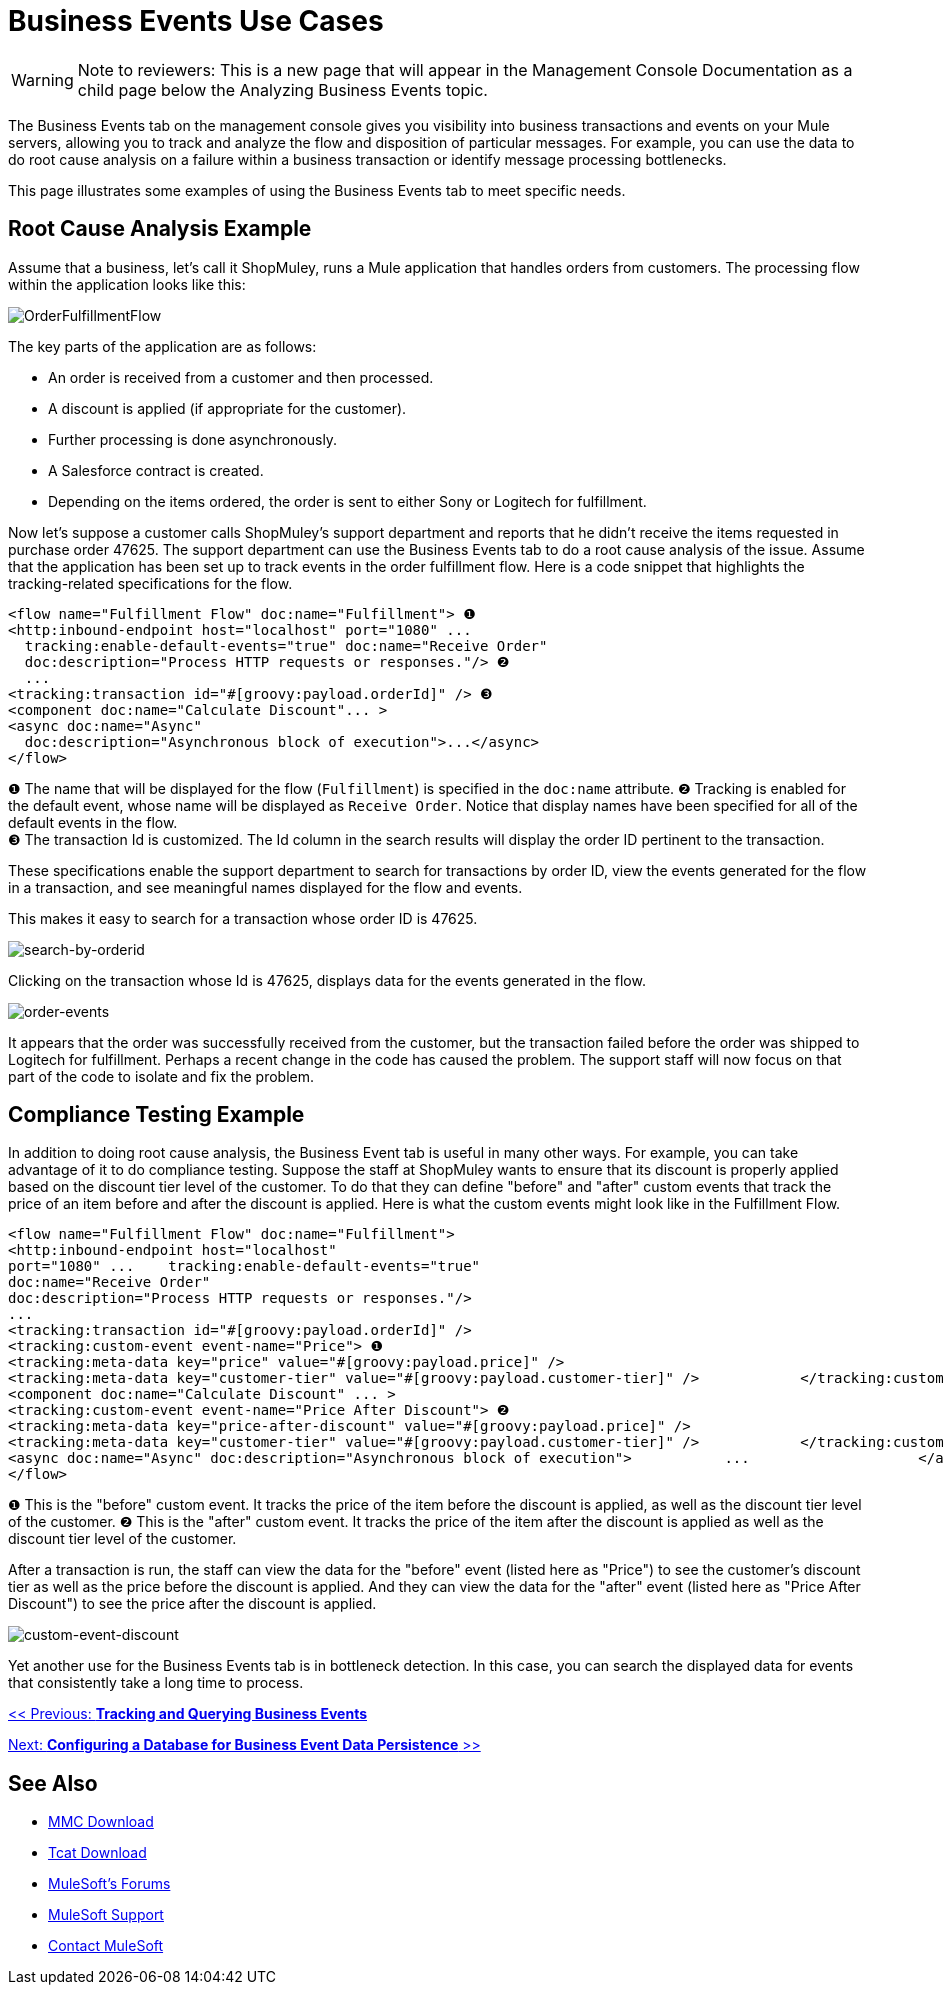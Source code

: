 = Business Events Use Cases

[WARNING]
Note to reviewers: This is a new page that will appear in the Management Console Documentation as a child page below the Analyzing Business Events topic.

The Business Events tab on the management console gives you visibility into business transactions and events on your Mule servers, allowing you to track and analyze the flow and disposition of particular messages. For example, you can use the data to do root cause analysis on a failure within a business transaction or identify message processing bottlenecks.

This page illustrates some examples of using the Business Events tab to meet specific needs.

== Root Cause Analysis Example

Assume that a business, let's call it ShopMuley, runs a Mule application that handles orders from customers. The processing flow within the application looks like this:

image:OrderFulfillmentFlow.png[OrderFulfillmentFlow]

The key parts of the application are as follows:

* An order is received from a customer and then processed.
* A discount is applied (if appropriate for the customer).
* Further processing is done asynchronously.
* A Salesforce contract is created.
* Depending on the items ordered, the order is sent to either Sony or Logitech for fulfillment.

Now let's suppose a customer calls ShopMuley's support department and reports that he didn't receive the items requested in purchase order 47625. The support department can use the Business Events tab to do a root cause analysis of the issue. Assume that the application has been set up to track events in the order fulfillment flow. Here is a code snippet that highlights the tracking-related specifications for the flow.

[source, xml, linenums]
----
<flow name="Fulfillment Flow" doc:name="Fulfillment"> ❶
<http:inbound-endpoint host="localhost" port="1080" ...
  tracking:enable-default-events="true" doc:name="Receive Order"
  doc:description="Process HTTP requests or responses."/> ❷
  ...
<tracking:transaction id="#[groovy:payload.orderId]" /> ❸
<component doc:name="Calculate Discount"... >
<async doc:name="Async"
  doc:description="Asynchronous block of execution">...</async>
</flow>
----

❶ The name that will be displayed for the flow (`Fulfillment`) is specified in the `doc:name` attribute.
❷ Tracking is enabled for the default event, whose name will be displayed as `Receive Order`. Notice that display names have been specified for all of the default events in the flow. +
❸ The transaction Id is customized. The Id column in the search results will display the order ID pertinent to the transaction.

These specifications enable the support department to search for transactions by order ID, view the events generated for the flow in a transaction, and see meaningful names displayed for the flow and events.

This makes it easy to search for a transaction whose order ID is 47625.

image:search-by-orderid.png[search-by-orderid]

Clicking on the transaction whose Id is 47625, displays data for the events generated in the flow.

image:order-events.png[order-events]

It appears that the order was successfully received from the customer, but the transaction failed before the order was shipped to Logitech for fulfillment. Perhaps a recent change in the code has caused the problem. The support staff will now focus on that part of the code to isolate and fix the problem.

== Compliance Testing Example

In addition to doing root cause analysis, the Business Event tab is useful in many other ways. For example, you can take advantage of it to do compliance testing. Suppose the staff at ShopMuley wants to ensure that its discount is properly applied based on the discount tier level of the customer. To do that they can define "before" and "after" custom events that track the price of an item before and after the discount is applied. Here is what the custom events might look like in the Fulfillment Flow.

[source, xml, linenums]
----
<flow name="Fulfillment Flow" doc:name="Fulfillment">
<http:inbound-endpoint host="localhost"
port="1080" ...    tracking:enable-default-events="true"
doc:name="Receive Order"
doc:description="Process HTTP requests or responses."/>
...
<tracking:transaction id="#[groovy:payload.orderId]" />
<tracking:custom-event event-name="Price"> ❶
<tracking:meta-data key="price" value="#[groovy:payload.price]" />
<tracking:meta-data key="customer-tier" value="#[groovy:payload.customer-tier]" />            </tracking:custom-event>
<component doc:name="Calculate Discount" ... >
<tracking:custom-event event-name="Price After Discount"> ❷
<tracking:meta-data key="price-after-discount" value="#[groovy:payload.price]" />
<tracking:meta-data key="customer-tier" value="#[groovy:payload.customer-tier]" />            </tracking:custom-event>
<async doc:name="Async" doc:description="Asynchronous block of execution">           ...                    </async>
</flow>
----

❶ This is the "before" custom event. It tracks the price of the item before the discount is applied, as well as the discount tier level of the customer.
❷ This is the "after" custom event. It tracks the price of the item after the discount is applied as well as the discount tier level of the customer.

After a transaction is run, the staff can view the data for the "before" event (listed here as "Price") to see the customer's discount tier as well as the price before the discount is applied. And they can view the data for the "after" event (listed here as "Price After Discount") to see the price after the discount is applied.

image:custom-event-discount.png[custom-event-discount]

Yet another use for the Business Events tab is in bottleneck detection. In this case, you can search the displayed data for events that consistently take a long time to process.

link:/mule-management-console/v/3.2/tracking-and-querying-business-events[<< Previous: *Tracking and Querying Business Events*]

link:/mule-management-console/v/3.2/configuring-a-database-for-business-event-data-persistence[Next: *Configuring a Database for Business Event Data Persistence* >>]

== See Also

* link:https://www.mulesoft.com/dl/mmc[MMC Download]
* link:https://www.mulesoft.com/tcat/download[Tcat Download]
* link:http://forums.mulesoft.com[MuleSoft's Forums]
* link:https://www.mulesoft.com/support-and-services/mule-esb-support-license-subscription[MuleSoft Support]
* mailto:support@mulesoft.com[Contact MuleSoft]
